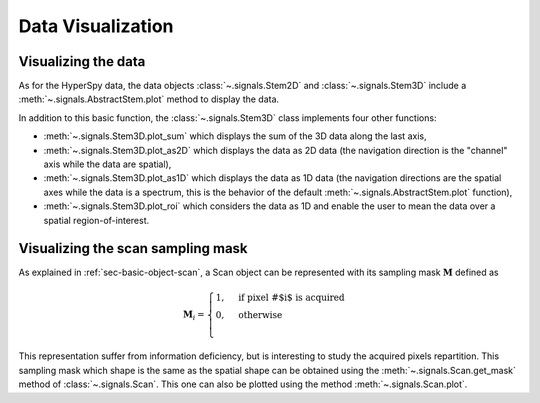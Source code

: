 .. _chap-data-visualization:

Data Visualization
==================

Visualizing the data
--------------------

As for the HyperSpy data, the data objects :class:`~.signals.Stem2D` and :class:`~.signals.Stem3D` include a :meth:`~.signals.AbstractStem.plot` method to display the data.

In addition to this basic function, the :class:`~.signals.Stem3D` class implements four other functions:

* :meth:`~.signals.Stem3D.plot_sum` which displays the sum of the 3D data along the last axis,
* :meth:`~.signals.Stem3D.plot_as2D` which displays the data as 2D data (the navigation direction is the "channel" axis while the data are spatial),
* :meth:`~.signals.Stem3D.plot_as1D` which displays the data as 1D data (the navigation directions are the spatial axes while the data is a spectrum, this is the behavior of the default :meth:`~.signals.AbstractStem.plot` function),
* :meth:`~.signals.Stem3D.plot_roi` which considers the data as 1D and enable the user to mean the data over a spatial region-of-interest.

Visualizing the scan sampling mask
----------------------------------

As explained in :ref:`sec-basic-object-scan`, a Scan object can be represented with its sampling mask :math:`\mathbf{M}` defined as

    .. math::
        \mathbf{M}_i = 
        \begin{cases}
        1, & \text{if pixel \# $i$ is acquired}\\
        0, & \text{otherwise}\\
        \end{cases}

This representation suffer from information deficiency, but is interesting to study the acquired pixels repartition. This sampling mask which shape is the same as the spatial shape can be obtained using the :meth:`~.signals.Scan.get_mask` method of :class:`~.signals.Scan`. This one can also be plotted using the method :meth:`~.signals.Scan.plot`.